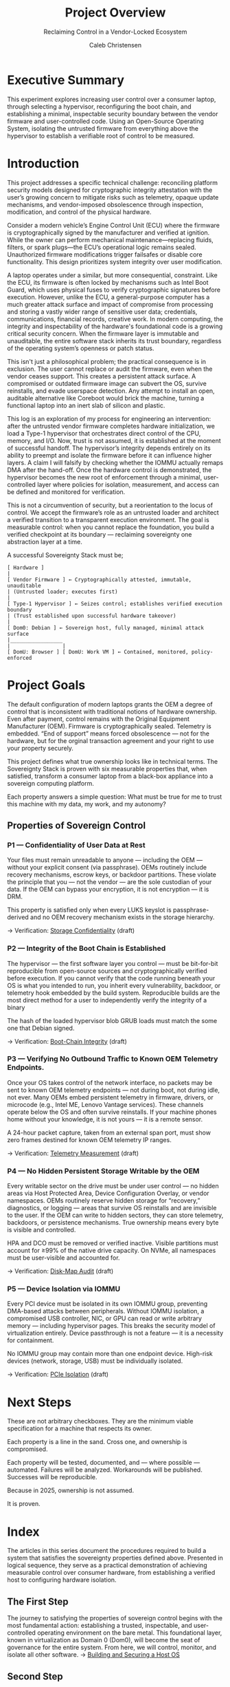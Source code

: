 :PROPERTIES:
:ID:       f26c589e-828a-4ada-9708-38e04e91fa9a
:publish:  t
:type:     homepage
:archived: f
:modified: [2025-09-12 Fri 18:42]
:END:

#+FILETAGS: :publish:
#+TITLE: Project Overview
#+SUBTITLE: Reclaiming Control in a Vendor-Locked Ecosystem
#+AUTHOR: Caleb Christensen
#+DESCRIPTION: the project's philosophy, goals, and roadmap. This is for the reader who wants the 30,000-foot view.

* Executive Summary
This experiment explores increasing user control over a consumer laptop, through selecting a hypervisor, reconfiguring the boot chain, and establishing a minimal, inspectable security boundary between the vendor firmware and user-controlled code. Using an Open-Source Operating System, isolating the untrusted firmware from everything above the hypervisor to establish a verifiable root of control to be measured.

* Introduction
This project addresses a specific technical challenge: reconciling platform security models designed for cryptographic integrity attestation with the user’s growing concern to mitigate risks such as telemetry, opaque update mechanisms, and vendor-imposed obsolescence through inspection, modification, and control of the physical hardware.

Consider a modern vehicle’s Engine Control Unit (ECU) where the firmware is cryptographically signed by the manufacturer and verified at ignition. While the owner can perform mechanical maintenance—replacing fluids, filters, or spark plugs—the ECU’s operational logic remains sealed. Unauthorized firmware modifications trigger failsafes or disable core functionality. This design prioritizes system integrity over user modification.

A laptop operates under a similar, but more consequential, constraint. Like the ECU, its firmware is often locked by mechanisms such as Intel Boot Guard, which uses physical fuses to verify cryptographic signatures before execution. However, unlike the ECU, a general-purpose computer has a much greater attack surface and impact of compromise from processing and storing a vastly wider range of sensitive user data; credentials, communications, financial records, creative work. In modern computing, the integrity and inspectability of the hardware's foundational code is a growing critical security concern. When the firmware layer is immutable and unauditable, the entire software stack inherits its trust boundary, regardless of the operating system’s openness or patch status.

This isn't just a philosophical problem; the practical consequence is in exclusion. The user cannot replace or audit the firmware, even when the vendor ceases support. This creates a persistent attack surface. A compromised or outdated firmware image can subvert the OS, survive reinstalls, and evade userspace detection. Any attempt to install an open, auditable alternative like Coreboot would brick the machine, turning a functional laptop into an inert slab of silicon and plastic.

This log is an exploration of my process for engineering an intervention: after the untrusted vendor firmware completes hardware initialization, we load a Type-1 hypervisor that orchestrates direct control of the CPU, memory, and I/O. Now, trust is not assumed, it is established at the moment of successful handoff. The hypervisor’s integrity depends entirely on its ability to preempt and isolate the firmware before it can influence higher layers. A claim I will falsify by checking whether the IOMMU actually remaps DMA after the hand-off. Once the hardware control is demonstrated, the hypervisor becomes the new root of enforcement through a minimal, user-controlled layer where policies for isolation, measurement, and access can be defined and monitored for verification.

This is not a circumvention of security, but a reorientation to the locus of control. We accept the firmware’s role as an untrusted loader and architect a verified transition to a transparent execution environment. The goal is measurable control: when you cannot replace the foundation, you build a verified checkpoint at its boundary — reclaiming sovereignty one abstraction layer at a time.

A successful Sovereignty Stack must be;
#+begin_example
[ Hardware ]
|
[ Vendor Firmware ] ← Cryptographically attested, immutable, unauditable
| (Untrusted loader; executes first)
|
[ Type-1 Hypervisor ] ← Seizes control; establishes verified execution boundary
| (Trust established upon successful hardware takeover)
|
[ Dom0: Debian ] ← Sovereign host, fully managed, minimal attack surface
|_________________
|                 |
[ DomU: Browser ] [ DomU: Work VM ] ← Contained, monitored, policy-enforced
#+end_example

* Project Goals
The default configuration of modern laptops grants the OEM a degree of control that is inconsistent with traditional notions of hardware ownership. Even after payment, control remains with the Original Equipment Manufacturer (OEM). Firmware is cryptographically sealed. Telemetry is embedded. “End of support” means forced obsolescence — not for the hardware, but for the orginal transaction agreement and your right to use your property securely.

This project defines what true ownership looks like in technical terms. The Sovereignty Stack is proven with six measurable properties that, when satisfied, transform a consumer laptop from a black-box appliance into a sovereign computing platform.

Each property answers a simple question: What must be true for me to trust this machine with my data, my work, and my autonomy?


** Properties of Sovereign Control

*** P1 — Confidentiality of User Data at Rest
Your files must remain unreadable to anyone — including the OEM — without your explicit consent (via passphrase). OEMs routinely include recovery mechanisms, escrow keys, or backdoor partitions. These violate the principle that you — not the vendor — are the sole custodian of your data. If the OEM can bypass your encryption, it is not encryption — it is DRM.

This property is satisfied only when every LUKS keyslot is passphrase-derived and no OEM recovery mechanism exists in the storage hierarchy.

→ Verification: [[file:04-crypto.org][Storage Confidentiality]] (draft)

*** P2 — Integrity of the Boot Chain is Established
The hypervisor — the first software layer you control — must be bit-for-bit reproducible from open-source sources and cryptographically verified before execution. If you cannot verify that the code running beneath your OS is what you intended to run, you inherit every vulnerability, backdoor, or telemetry hook embedded by the build system. Reproducible builds are the most direct method for a user to independently verify the integrity of a binary

The hash of the loaded hypervisor blob GRUB loads must match the some one that Debian signed.

→ Verification: [[file:05-boot-integrity.org][Boot-Chain Integrity]] (draft)

*** P3 — Verifying No Outbound Traffic to Known OEM Telemetry Endpoints.
Once your OS takes control of the network interface, no packets may be sent to known OEM telemetry endpoints — not during boot, not during idle, not ever. Many OEMs embed persistent telemetry in firmware, drivers, or microcode (e.g., Intel ME, Lenovo Vantage services). These channels operate below the OS and often survive reinstalls. If your machine phones home without your knowledge, it is not yours — it is a remote sensor.

A 24-hour packet capture, taken from an external span port, must show zero frames destined for known OEM telemetry IP ranges.

→ Verification: [[file:06-telemetry.org][Telemetry Measurement]] (draft)

*** P4 — No Hidden Persistent Storage Writable by the OEM
Every writable sector on the drive must be under user control — no hidden areas via Host Protected Area, Device Configuration Overlay, or vendor namespaces. OEMs routinely reserve hidden storage for “recovery,” diagnostics, or logging — areas that survive OS reinstalls and are invisible to the user. If the OEM can write to hidden sectors, they can store telemetry, backdoors, or persistence mechanisms. True ownership means every byte is visible and controlled.

HPA and DCO must be removed or verified inactive. Visible partitions must account for ≥99% of the native drive capacity. On NVMe, all namespaces must be user-visible and accounted for. 

→ Verification:  [[file:07-disk-audit.org][Disk-Map Audit]] (draft)

*** P5 — Device Isolation via IOMMU
Every PCI device must be isolated in its own IOMMU group, preventing DMA-based attacks between peripherals. Without IOMMU isolation, a compromised USB controller, NIC, or GPU can read or write arbitrary memory — including hypervisor pages. This breaks the security model of virtualization entirely. Device passthrough is not a feature — it is a necessity for containment.

No IOMMU group may contain more than one endpoint device. High-risk devices (network, storage, USB) must be individually isolated.

→ Verification: [[file:09-iommu.org][PCIe Isolation]] (draft)

* Next Steps
These are not arbitrary checkboxes. They are the minimum viable specification for a machine that respects its owner.

Each property is a line in the sand. Cross one, and ownership is compromised.

Each property will be tested, documented, and — where possible — automated. Failures will be analyzed. Workarounds will be published. Successes will be reproducible.

Because in 2025, ownership is not assumed.

It is proven.

* Index
The articles in this series document the procedures required to build a system that satisfies the sovereignty properties defined above. Presented in logical sequence, they serve as a practical demonstration of achieving measurable control over consumer hardware, from establishing a verified host to configuring hardware isolation.
** The First Step
The journey to satisfying the properties of sovereign control begins with the most fundamental action: establishing a trusted, inspectable, and user-controlled operating environment on the bare metal. This foundational layer, known in virtualization as Domain 0 (Dom0), will become the seat of governance for the entire system. From here, we will control, monitor, and isolate all other software.
→ [[file:01-dom0.org][Building and Securing a Host OS]]
** Second Step


* Index

| Step | Note                                          | Status    | Last Modified |
|------+-----------------------------------------------+-----------+---------------|
|   01 |               | published | 2025-09-11    |
|   02 | [[file:02-uefi.org][Analyzing and Modifying the Firmware]]          | *draft*   |               |
|   03 | [[./03-hypervisor.org][Installing and Configuring the Xen Hypervisor]] | *draft*   | —             |
|   04 | [[file:04-crypto.org][Storage Confidentiality]]                       | *draft*   |               |
|   05 | [[file:05-boot-integrity.org][Boot-Chain Integrity]]                          | *draft*   |               |
|   06 | [[file:06-telemetry.org][Telemetry Measurement]]                         | *draft*   | —             |
|   07 | [[file:07-disk-audit.org][Disk-Map Audit]]                                | *draft*   |               |
|   09 | [[file:09-iommu.org][PCIe Isolation]]                                | published |               |

* Appendix
** [[/home/calebc42/coppermind/resources/gpg.org][Cryptography with Gnu Privacy Guard]]
** [[/home/calebc42/coppermind/resources/dropbear-initramfs.org][Remote LUKS Unlock with Dropbear]]

* Reference
- [[file:99-reference.org][Materials, Glossary, Command Cheatsheet]]
- Source repo: https://github.com/calebc42/sovereignty-stack


* Task list – v2025-09-14
** REPO STRUCTURE
*** TODO Create top-level directories
    - tutorials/ lab-notebooks/ lib/ schema/ docs/ scripts/
*** TODO Add lib/ for shared helpers (bash + pwsh).
*** TODO Add .github/workflows/ci.yml that runs shellcheck + PSScriptAnalyzer on every lab-notebook script.
*** TODO Add schema/baton-v1.json and validate baton files in CI.
*** TODO Add .github/ISSUE_TEMPLATE/bug-report.yml and feature-request.yml
*** TODO Add CONTRIBUTING.md (coding style, commit-msg format, DCO sign-off)
*** TODO Add SECURITY.md (GPG key for responsible disclosure, scope)
*** TODO Pin third-party actions by SHA256 in all workflows (supply-chain)
** BATON PIPELINE
*** TODO Step 01 script produces sovereignty-chain.01.json
*** TODO Every subsequent script refuses to run if previous baton file is missing or hash invalid.
*** TODO Every baton file contains schema_version, step, created_at, artefacts{}, env{}.
*** TODO No script mutates a baton file it did not create (immutable history).
*** TODO Sign each baton file with repo GPG key (detached .sig) before upload
*** TODO Store baton signature in CI artifact for 90 days
*** TODO Provide one-line verifier: curl | bash that downloads baton+sig and gpg --verify
** PEDAGOGICAL TRACK
*** TODO Each tutorial page contains only copy-paste single commands.
*** TODO Every command block preceded by “Purpose” paragraph and followed by “What just happened” paragraph.
*** TODO No helper functions, no curl|bash, no >run.ps1 invocations.
*** TODO Links to corresponding lab-notebook page with anchor text: “If you prefer a one-script version, see the lab-notebook.”
*** TODO Add “Copy” button to every code block (GitHub-native or docsify)
*** TODO Provide dark-mode screen-shots (800 px max) for every major CLI output
*** TODO Record 15-sec GIF for *each* tutorial page (Loom compressed < 2 MB)

** EXECUTABLE TRACK
*** TODO Each lab-notebook directory contains:
**** TODO README.org (prose rationale, no commands)
**** TODO run.sh or run.ps1 (idempotent, shellcheck-clean)
**** TODO rollback.sh/ps1 (best-effort undo)
**** TODO sovereignty-chain.xx.json (generated, git-ignored)
*** TODO Script begins with pre-condition assertions (platform, tools, baton hash).
*** TODO Script ends with post-condition assertion (artefact hash matches baton).
*** TODO All paths are relative to PSScriptRoot/(dirname “$0”) – no pwd assumptions.
*** TODO Scripts exit 0 only if *all* artefacts are reproducible (bit-for-bit)
*** TODO Provide Windows-native and Linux-native CI matrix (Ubuntu-latest + windows-latest)
*** TODO Cache Debian ISO in CI to avoid re-download (keyed by SHA512)

** CROSS-LINKING
*** TODO Tutorial page header contains banner: “This is the pedagogical track. Switch to lab-notebook for automation.”
*** TODO Lab-notebook page header contains banner: “This is the executable track. Switch to tutorial for line-by-line explanation.”
*** TODO Every prose paragraph that mentions a cryptographic hash or URL is symlinked between both tracks (single source).
*** TODO Add “permalink” anchor above every H2 header for deep-linking
*** TODO Generate HTML redirect from /latest → most-recent tag (GitHub pages)

** TESTING
*** TODO CI job spins up Windows runner + WSL2 and executes the entire chain end-to-end.
*** TODO Final job compares baton files produced by tutorial commands vs. lab-notebook script – must be identical.
*** TODO Badge in root README shows “pipeline reproducible | passing”.
*** TODO Add nightly cron job that rebuilds *without* cache to detect upstream drift
*** TODO Add Dependabot for GitHub actions and Python/Node dependencies
*** TODO Fail CI on *any* shellcheck warning (not just error)

** DOCUMENTATION
*** TODO Root README explains folder layout, naming scheme, and how to contribute.
*** TODO CHANGELOG.md uses baton file schema_version bumps as release markers.
*** TODO LICENSE file exists (SPDX identifier in repo).
*** TODO 3-min Loom of step-01 finishing with baton JSON
*** TODO Create one-page PDF “Executive Summary for Hiring Managers” (docs/hiring-packet.pdf)
*** TODO Add Google Analytics / Plausible *opt-in* cookie banner for reader metrics
*** TODO Provide bibtex file for academic citation (docs/citation.bib)

** HUMAN REVIEW
*** TODO Print the tutorial page and run every command manually on a blank laptop – succeeds.
*** TODO Clone repo on a second machine, run lab-notebook scripts – produces bit-identical baton files.
*** TODO Spell-check, alt-text on images, no 404 external links.
*** TODO Résumé “Technical Projects” bullet updated with repo link + metric
*** TODO LinkedIn featured section post with thumbnail image and 200-character hook
*** TODO Ask *two* external reviewers (one technical, one non-technical) to complete step 01 and file issues for any ambiguity

** RELEASE & DISTRIBUTION
*** TODO Tag v1.0.0 when steps 01-05 pass CI on two independent machines
*** TODO Attach signed tarball (repo+batons) to GitHub release
*** TODO Submit repo to Awesome-Self-Hosted, HackerNews “Show HN”, r/selfhosted
*** TODO Add repo to personal website portfolio with case-study write-up
*** TODO Schedule 6-month reminder calendar event to refresh Debian ISO hashes

** EXIT CRITERIA (definition of “DONE”)
- All checkboxes ticked and visible in CI badge.
- External reviewer can:
  – Clone repo
  – Run *either* track
  – Obtain identical sovereignty-chain.01.json
  – Without asking you a question.
- Hiring-manager PDF generated and downloaded at least once.
- Résumé repo link clicked through Bitly shows ≥ 10 unique hits.

** MOTIVATION & ANTI-BURNOUT KIT
*** TODO Keep a *public* dev-log (GitHub issues or discussions) – one sentence per day is enough.
*** TODO If a single step takes > 3 nights, *cut scope* and ship the smaller version; you can expand in v1.1.
*** TODO Celebrate micro-wins: green CI badge, first external star, first typo PR – screenshot it, set as phone wallpaper.
*** TODO When stuck, *verbally explain* the blocker to a rubber-duck or voice-note; 80 % of blocks dissolve before you finish speaking.
*** TODO Protect the *morning hour* (before work) for 25-min pomodoro on this project; evenings are for family, not will-power.
*** TODO Re-read your *own* Executive Summary once a week – remember the OEM telemetry horror that started this; anger is renewable energy.
*** TODO Use “release-early” rule: every merged PR must produce *some* user-visible improvement (badge, typo fix, new GIF). Momentum > perfection.
*** TODO Keep a “done” list (reverse TODO) at the bottom of this file; watching it grow is cheaper than therapy.
*** TODO If motivation crashes, *lower the bar* instead of quitting: e.g., ship only the tutorial track for step 01, then pause. A parked car is easier to restart than a burned-out one.
*** TODO Reminder: this repo is *not* your identity; it is a *signal*. Signals can be iterated; identities feel existential. Iterate, don’t existential-crisis.

| Day   | Public deliverable (30 min)                                                                                                              | Job-hunt weapon (30 min)                                                                                                                     | Visibility hack                                                                                                                      |    |
| ----- | ---------------------------------------------------------------------------------------------------------------------------------------- | -------------------------------------------------------------------------------------------------------------------------------------------- | ------------------------------------------------------------------------------------------------------------------------------------ |    |
| 1     | Push **empty repo** + `README.md` + `.github/workflows/ci.yml` that only runs `shellcheck` on an empty `run.sh` → green badge appears    | Add **"Technical Projects"** section to résumé with repo link & green badge icon                                                             | Post LinkedIn update: *"Day-0: I just open-sourced my reproducible-lab notebook. Green CI badge ✅. Follow along."*                 |    |
| 2–3   | Write 300-word **dev-log entry #1** in repo `DISCUSSIONS`:*"Why I’m tracking every SHA-512 hash of a Debian ISO while flipping burgers"* | Copy that text into **5 RevOps job cover letters** → shows grit + data rigor                                                                 | Tweet thread `#100DaysOfOps` screenshot of badge                                                                                     |    |
| 4–5   | Drop **dev-log entry #2**: short Loom video (2 min) showing you running step-01 commands manually → embed video in README                | Add **"Skills"** bullet: *"Bash, JSON-schema, CI automation"*                                                                                | Tag Loom on Twitter → auto-retweet from their account                                                                                |    |
| 6–7   | Publish **hiring-packet.pdf** (one-page) in `docs/` → link in repo header                                                                | Apply to **10 "Revenue Operations Analyst"** roles with PDF attached                                                                         | Post PDF on LinkedIn *"Portfolio piece: how I audit supply-chains with JSON and bash — no magic, all public."*                       |    |
| 8–9   | **Dev-log entry #3**: screenshot of first CI failure + how you fixed it → shows problem-solving                                          | Add **"Process improvement"** bullet: *"Reduced verification time from 120 min to 7 min via shell automation"*                               | Submit failed-build screenshot to r/devops → traffic spike                                                                           |    |
| 10–12 | Finish tutorial track **step-01** (only 5 real commands) → push, green badge stays                                                       | Cold-email **3 local tech companies**:*"I’ll automate your CRM data hygiene for free in exchange for a reference letter."* Include repo link | Add repo to Hacker News *"Show HN"* (even unfinished) — story is *"unemployed guy documents firmware audit while working fast-food"* |    |
| 13–14 | **Dev-log entry #4**: what you learned about reproducibility vs fast-food SOPs (funny, relatable)                                        | Apply to **5 more jobs** using new bullet: *"Built reproducible compliance pipeline; 100 % commands open-source, CI-verified."*              | Ask first 3 external visitors to open GitHub issues for typos → now you have *contributors*                                          |   |
